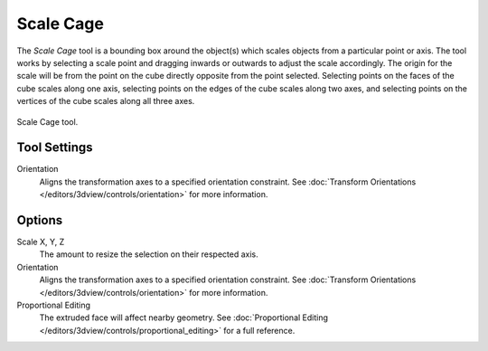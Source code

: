 .. _tool-scale-cage:

**********
Scale Cage
**********

.. reference::

   :Mode:      Object and Edit Modes
   :Tool:      :menuselection:`Toolbar --> Scale --> Scale Cage`

The *Scale Cage* tool is a bounding box around the object(s) which scales objects from a particular point or axis.
The tool works by selecting a scale point and dragging inwards or outwards to adjust the scale accordingly.
The origin for the scale will be from the point on the cube directly opposite from the point selected.
Selecting points on the faces of the cube scales along one axis,
selecting points on the edges of the cube scales along two axes,
and selecting points on the vertices of the cube scales along all three axes.

.. figure:: /images/scene-layout_object_tools_scale-cage_example.png
   :align: center

   Scale Cage tool.


Tool Settings
=============

Orientation
   Aligns the transformation axes to a specified orientation constraint.
   See :doc:`Transform Orientations </editors/3dview/controls/orientation>` for more information.


Options
=======

Scale X, Y, Z
   The amount to resize the selection on their respected axis.

Orientation
   Aligns the transformation axes to a specified orientation constraint.
   See :doc:`Transform Orientations </editors/3dview/controls/orientation>` for more information.

Proportional Editing
   The extruded face will affect nearby geometry.
   See :doc:`Proportional Editing </editors/3dview/controls/proportional_editing>` for a full reference.
